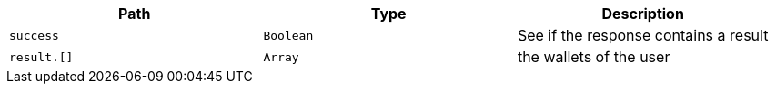 |===
|Path|Type|Description

|`+success+`
|`+Boolean+`
|See if the response contains a result

|`+result.[]+`
|`+Array+`
|the wallets of the user

|===